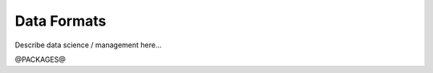 
.. _dataformats:

Data Formats
==================================


Describe data science / management here...


@PACKAGES@

